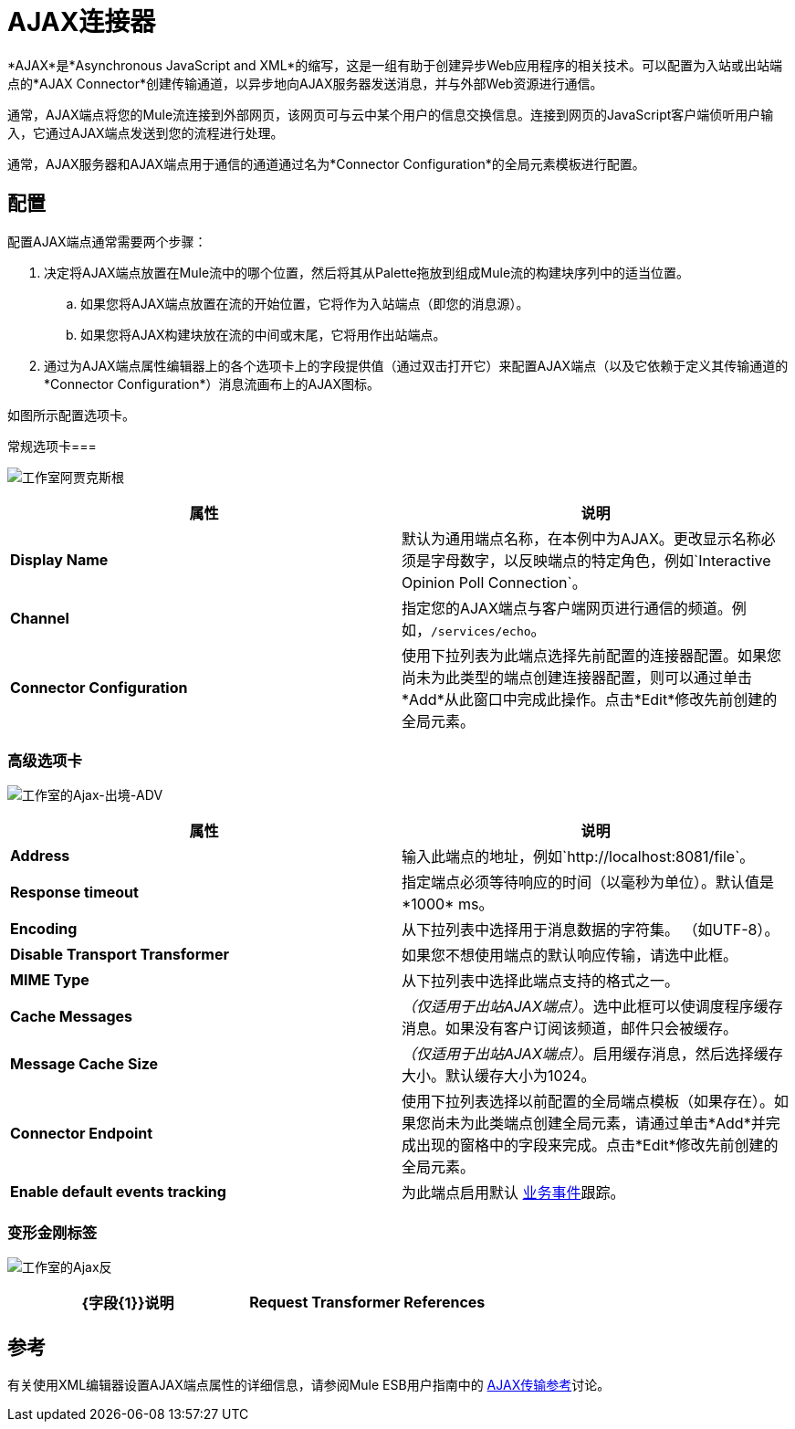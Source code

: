 =  AJAX连接器

*AJAX*是*Asynchronous JavaScript and XML*的缩写，这是一组有助于创建异步Web应用程序的相关技术。可以配置为入站或出站端点的*AJAX Connector*创建传输通道，以异步地向AJAX服务器发送消息，并与外部Web资源进行通信。

通常，AJAX端点将您的Mule流连接到外部网页，该网页可与云中某个用户的信息交换信息。连接到网页的JavaScript客户端侦听用户输入，它通过AJAX端点发送到您的流程进行处理。

通常，AJAX服务器和AJAX端点用于通信的通道通过名为*Connector Configuration*的全局元素模板进行配置。

== 配置

配置AJAX端点通常需要两个步骤：

. 决定将AJAX端点放置在Mule流中的哪个位置，然后将其从Palette拖放到组成Mule流的构建块序列中的适当位置。 +
.. 如果您将AJAX端点放置在流的开始位置，它将作为入站端点（即您的消息源）。
.. 如果您将AJAX构建块放在流的中间或末尾，它将用作出站端点。
. 通过为AJAX端点属性编辑器上的各个选项卡上的字段提供值（通过双击打开它）来配置AJAX端点（以及它依赖于定义其传输通道的*Connector Configuration*）消息流画布上的AJAX图标。

如图所示配置选项卡。

常规选项卡=== 

image:Studio-ajax-gen.png[工作室阿贾克斯根]

[%header,cols="2*"]
|===
|属性 |说明
| *Display Name*  |默认为通用端点名称，在本例中为AJAX。更改显示名称必须是字母数字，以反映端点的特定角色，例如`Interactive Opinion Poll Connection`。
| *Channel*  |指定您的AJAX端点与客户端网页进行通信的频道。例如，`/services/echo`。
| *Connector Configuration*  |使用下拉列表为此端点选择先前配置的连接器配置。如果您尚未为此类型的端点创建连接器配置，则可以通过单击*Add*从此窗口中完成此操作。点击*Edit*修改先前创建的全局元素。
|===

=== 高级选项卡

image:Studio-ajax-outbound-adv.png[工作室的Ajax-出境-ADV]

[%header,cols="2*"]
|===
|属性 |说明
| *Address*  |输入此端点的地址，例如`http://localhost:8081/file`。
| *Response timeout*  |指定端点必须等待响应的时间（以毫秒为单位）。默认值是*1000* ms。
| *Encoding*  |从下拉列表中选择用于消息数据的字符集。 （如UTF-8）。
| *Disable Transport Transformer*  |如果您不想使用端点的默认响应传输，请选中此框。
| *MIME Type*  |从下拉列表中选择此端点支持的格式之一。
| *Cache Messages*  | _（仅适用于出站AJAX端点）_。选中此框可以使调度程序缓存消息。如果没有客户订阅该频道，邮件只会被缓存。
| *Message Cache Size*  | _（仅适用于出站AJAX端点）_。启用缓存消息，然后选择缓存大小。默认缓存大小为1024。
| *Connector Endpoint*  |使用下拉列表选择以前配置的全局端点模板（如果存在）。如果您尚未为此类端点创建全局元素，请通过单击*Add*并完成出现的窗格中的字段来完成。点击*Edit*修改先前创建的全局元素。
| *Enable default events tracking*  |为此端点启用默认 link:/mule-user-guide/v/3.5/business-events[业务事件]跟踪。
|===

=== 变形金刚标签

image:Studio-ajax-trans.png[工作室的Ajax反]

[%header,cols="2*"]
|===
| {字段{1}}说明
| *Request Transformer References*  |输入一个同步转换器列表，它将在发送到传输器之前应用于请求。
|===

== 参考

有关使用XML编辑器设置AJAX端点属性的详细信息，请参阅Mule ESB用户指南中的 link:/mule-user-guide/v/3.5/ajax-transport-reference[AJAX传输参考]讨论。
 
